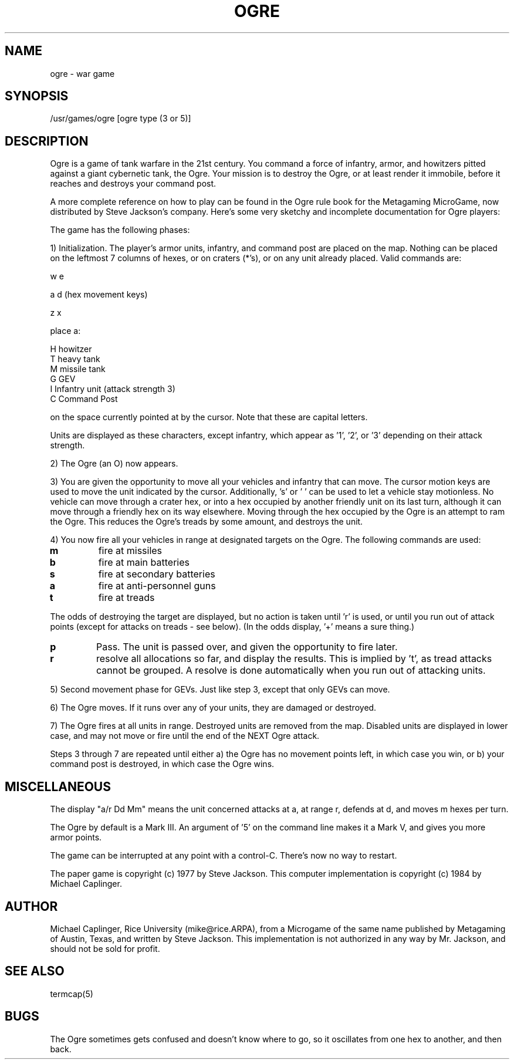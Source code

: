 .TH OGRE 6
.SH NAME
ogre \- war game
.SH SYNOPSIS
/usr/games/ogre [ogre type (3 or 5)]
.SH DESCRIPTION
.PP
Ogre is a game of tank warfare in the 21st century.
You command a force of infantry, armor, and howitzers pitted against a giant
cybernetic tank, the Ogre.
Your mission is to destroy the Ogre, or at least render it immobile, before it
reaches and destroys your command post.
.PP
A more complete reference on how to play can be found in the Ogre rule book for
the Metagaming MicroGame, now distributed by Steve Jackson's company.
Here's some very sketchy and incomplete documentation for Ogre players:
.PP
The game has the following phases:
.PP
1) Initialization.
The player's armor units, infantry, and command post are placed on the map.
Nothing can be placed on the leftmost 7 columns of hexes, or on craters (*'s),
or on any unit already placed.
Valid commands are:
.nf

           w   e

        a         d    (hex movement keys)

           z   x

            place a:

        H   howitzer
        T   heavy tank
        M   missile tank
        G   GEV
        I   Infantry unit (attack strength 3)
        C   Command Post
.fi

on the space currently pointed at by the cursor.
Note that these are capital letters.
.PP
Units are displayed as these characters, except infantry, which appear
as '1', '2', or '3' depending on their attack strength.
.PP
2) The Ogre (an O) now appears.
.PP
3) You are given the opportunity to move all your vehicles and infantry that
can move.
The cursor motion keys are used to move the unit indicated by the cursor.
Additionally, 's' or ' ' can be used to let a vehicle stay motionless.
No vehicle can move through a crater hex, or into a hex occupied by another
friendly unit on its last turn, although it can move through a friendly hex on
its way elsewhere.
Moving through the hex occupied by the Ogre is an attempt to ram the Ogre.
This reduces the Ogre's treads by some amount, and destroys the unit.
.PP
4) You now fire all your vehicles in range at designated targets on the Ogre.
The following commands are used:
.TP     
.B m  
fire at missiles
.TP
.B b   
fire at main batteries
.TP
.B s   
fire at secondary batteries
.TP        
.B a   
fire at anti-personnel guns
.TP        
.B t   
fire at treads
.PP
The odds of destroying the target are displayed, but no action is taken
until 'r' is used, or until you run out of attack points (except for attacks on
treads \- see below).
(In the odds display, '+' means a sure thing.)
.TP 
.B p   
Pass.
The unit is passed over, and given the opportunity to fire later.
.TP        
.B r   
resolve all allocations so far, and display the results.
This is implied by 't', as tread attacks cannot be grouped.
A resolve is done automatically when you run out of attacking units.
.PP
5) Second movement phase for GEVs.
Just like step 3, except that only GEVs can move.
.PP
6) The Ogre moves.
If it runs over any of your units, they are damaged or destroyed.
.PP
7) The Ogre fires at all units in range.
Destroyed units are removed from the map.
Disabled units are displayed in lower case, and may not move or fire until the
end of the NEXT Ogre attack.
.PP
Steps 3 through 7 are repeated until either
a) the Ogre has no movement points left, in which case you win, or
b) your command post is destroyed, in which case the Ogre wins.
.SH MISCELLANEOUS
.PP
The display "a/r Dd Mm" means the unit concerned attacks at a, at range r,
defends at d, and moves m hexes per turn.
.PP
The Ogre by default is a Mark III.
An argument of '5' on the command line makes it a Mark V, and gives you more
armor points.
.PP
The game can be interrupted at any point with a control-C.
There's now no way to restart.
.PP
The paper game is copyright (c) 1977 by Steve Jackson.
This computer implementation is copyright (c) 1984 by Michael Caplinger.
.SH AUTHOR
Michael Caplinger, Rice University (mike@rice.ARPA), from a Microgame of the
same name published by Metagaming of Austin, Texas, and written by Steve
Jackson.
This implementation is not authorized in any way by Mr. Jackson, and should not
be sold for profit.
.SH SEE ALSO
termcap(5)
.SH BUGS
.PP
The Ogre sometimes gets confused and doesn't know where to go, so it oscillates
from one hex to another, and then back.
